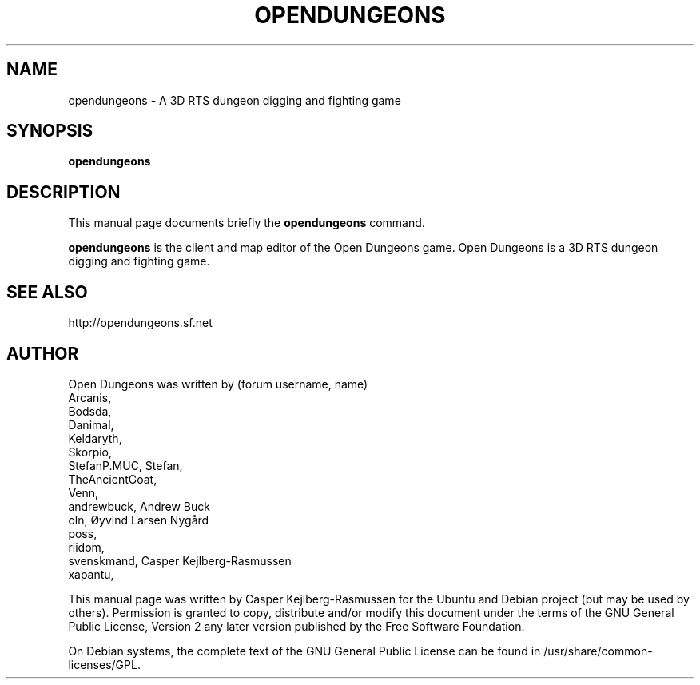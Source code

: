 .TH OPENDUNGEONS 6 "July 23, 2011"
.SH NAME
opendungeons \- A 3D RTS dungeon digging and fighting game
.SH SYNOPSIS
.B opendungeons
.SH DESCRIPTION
.PP
This manual page documents briefly the
.B opendungeons
command.
.PP
\fBopendungeons\fP is the client and map editor of the Open Dungeons game. Open Dungeons is a 3D RTS dungeon digging and fighting game.
.BR
.SH SEE ALSO
.br
http://opendungeons.sf.net
.br
.SH AUTHOR
Open Dungeons was written by (forum username, name)
.br
Arcanis, 
.br
Bodsda, 
.br
Danimal, 
.br
Keldaryth, 
.br
Skorpio, 
.br
StefanP.MUC, Stefan,
.br
TheAncientGoat, 
.br
Venn, 
.br
andrewbuck, Andrew Buck
.br
oln, Øyvind Larsen Nygård
.br
poss, 
.br
riidom, 
.br
svenskmand, Casper Kejlberg-Rasmussen
.br
xapantu, 
.PP
This manual page was written by Casper Kejlberg-Rasmussen for the Ubuntu and Debian project (but may be used by others). Permission is granted to copy, distribute and/or modify this document under the terms of the GNU General Public License, Version 2 any later version published by the Free Software Foundation.
.PP
On Debian systems, the complete text of the GNU General Public License can be found in /usr/share/common-licenses/GPL.
